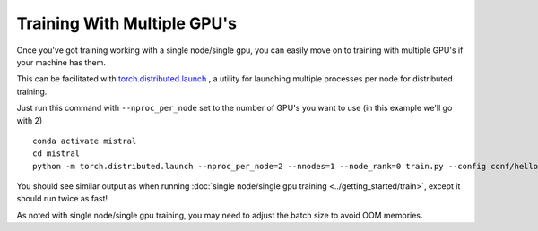 Training With Multiple GPU's
=======================================

Once you've got training working with a single node/single gpu, you can easily move on to training
with multiple GPU's if your machine has them.

This can be facilitated with `torch.distributed.launch <https://pytorch.org/docs/stable/distributed.html#launch-utility>`_ ,
a utility for launching multiple processes per node for distributed training.

Just run this command with ``--nproc_per_node`` set to the number of GPU's you want to use (in this example we'll go with 2) ::

    conda activate mistral
    cd mistral
    python -m torch.distributed.launch --nproc_per_node=2 --nnodes=1 --node_rank=0 train.py --config conf/hello-world.yaml --training_arguments.fp16 true --training_arguments.per_device_train_batch_size 8 --run_id hello-world-single-node-multi-gpu-run-1

You should see similar output as when running :doc:`single node/single gpu training <../getting_started/train>`, except it should
run twice as fast!

As noted with single node/single gpu training, you may need to adjust the batch size to avoid OOM memories.


